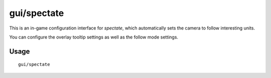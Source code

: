 gui/spectate
============

.. dfhack-tool::
    :summary: Automated spectator mode.
    :tags: fort inspection interface

This is an in-game configuration interface for `spectate`, which automatically
sets the camera to follow interesting units.

You can configure the overlay tooltip settings as well as the follow mode
settings.

Usage
-----

::

    gui/spectate
